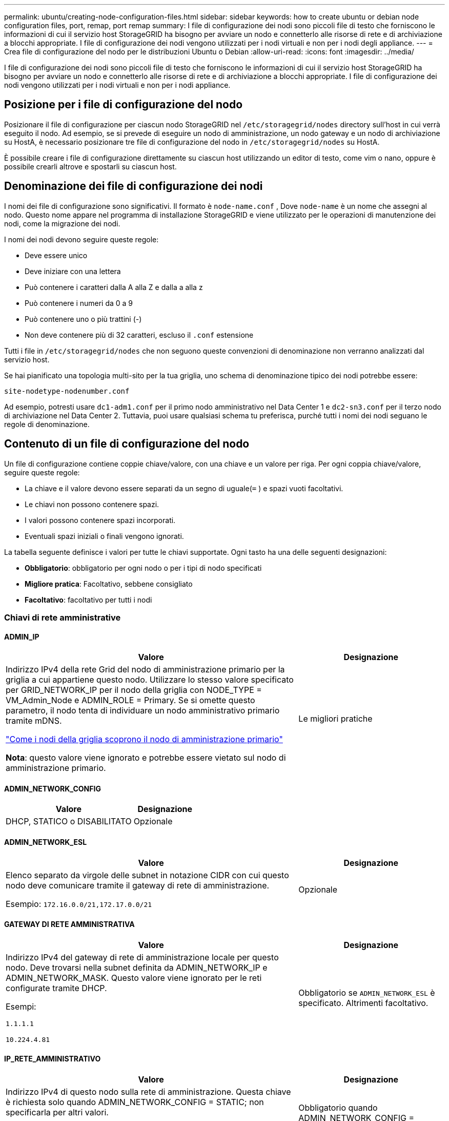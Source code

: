 ---
permalink: ubuntu/creating-node-configuration-files.html 
sidebar: sidebar 
keywords: how to create ubuntu or debian node configuration files, port, remap, port remap 
summary: I file di configurazione dei nodi sono piccoli file di testo che forniscono le informazioni di cui il servizio host StorageGRID ha bisogno per avviare un nodo e connetterlo alle risorse di rete e di archiviazione a blocchi appropriate.  I file di configurazione dei nodi vengono utilizzati per i nodi virtuali e non per i nodi degli appliance. 
---
= Crea file di configurazione del nodo per le distribuzioni Ubuntu o Debian
:allow-uri-read: 
:icons: font
:imagesdir: ../media/


[role="lead"]
I file di configurazione dei nodi sono piccoli file di testo che forniscono le informazioni di cui il servizio host StorageGRID ha bisogno per avviare un nodo e connetterlo alle risorse di rete e di archiviazione a blocchi appropriate.  I file di configurazione dei nodi vengono utilizzati per i nodi virtuali e non per i nodi appliance.



== Posizione per i file di configurazione del nodo

Posizionare il file di configurazione per ciascun nodo StorageGRID nel `/etc/storagegrid/nodes` directory sull'host in cui verrà eseguito il nodo.  Ad esempio, se si prevede di eseguire un nodo di amministrazione, un nodo gateway e un nodo di archiviazione su HostA, è necessario posizionare tre file di configurazione del nodo in `/etc/storagegrid/nodes` su HostA.

È possibile creare i file di configurazione direttamente su ciascun host utilizzando un editor di testo, come vim o nano, oppure è possibile crearli altrove e spostarli su ciascun host.



== Denominazione dei file di configurazione dei nodi

I nomi dei file di configurazione sono significativi.  Il formato è `node-name.conf` , Dove `node-name` è un nome che assegni al nodo.  Questo nome appare nel programma di installazione StorageGRID e viene utilizzato per le operazioni di manutenzione dei nodi, come la migrazione dei nodi.

I nomi dei nodi devono seguire queste regole:

* Deve essere unico
* Deve iniziare con una lettera
* Può contenere i caratteri dalla A alla Z e dalla a alla z
* Può contenere i numeri da 0 a 9
* Può contenere uno o più trattini (-)
* Non deve contenere più di 32 caratteri, escluso il `.conf` estensione


Tutti i file in `/etc/storagegrid/nodes` che non seguono queste convenzioni di denominazione non verranno analizzati dal servizio host.

Se hai pianificato una topologia multi-sito per la tua griglia, uno schema di denominazione tipico dei nodi potrebbe essere:

`site-nodetype-nodenumber.conf`

Ad esempio, potresti usare `dc1-adm1.conf` per il primo nodo amministrativo nel Data Center 1 e `dc2-sn3.conf` per il terzo nodo di archiviazione nel Data Center 2.  Tuttavia, puoi usare qualsiasi schema tu preferisca, purché tutti i nomi dei nodi seguano le regole di denominazione.



== Contenuto di un file di configurazione del nodo

Un file di configurazione contiene coppie chiave/valore, con una chiave e un valore per riga.  Per ogni coppia chiave/valore, seguire queste regole:

* La chiave e il valore devono essere separati da un segno di uguale(`=` ) e spazi vuoti facoltativi.
* Le chiavi non possono contenere spazi.
* I valori possono contenere spazi incorporati.
* Eventuali spazi iniziali o finali vengono ignorati.


La tabella seguente definisce i valori per tutte le chiavi supportate.  Ogni tasto ha una delle seguenti designazioni:

* *Obbligatorio*: obbligatorio per ogni nodo o per i tipi di nodo specificati
* *Migliore pratica*: Facoltativo, sebbene consigliato
* *Facoltativo*: facoltativo per tutti i nodi




=== Chiavi di rete amministrative



==== ADMIN_IP

[cols="4a,2a"]
|===
| Valore | Designazione 


 a| 
Indirizzo IPv4 della rete Grid del nodo di amministrazione primario per la griglia a cui appartiene questo nodo.  Utilizzare lo stesso valore specificato per GRID_NETWORK_IP per il nodo della griglia con NODE_TYPE = VM_Admin_Node e ADMIN_ROLE = Primary. Se si omette questo parametro, il nodo tenta di individuare un nodo amministrativo primario tramite mDNS.

link:how-grid-nodes-discover-primary-admin-node.html["Come i nodi della griglia scoprono il nodo di amministrazione primario"]

*Nota*: questo valore viene ignorato e potrebbe essere vietato sul nodo di amministrazione primario.
 a| 
Le migliori pratiche

|===


==== ADMIN_NETWORK_CONFIG

[cols="4a,2a"]
|===
| Valore | Designazione 


 a| 
DHCP, STATICO o DISABILITATO
 a| 
Opzionale

|===


==== ADMIN_NETWORK_ESL

[cols="4a,2a"]
|===
| Valore | Designazione 


 a| 
Elenco separato da virgole delle subnet in notazione CIDR con cui questo nodo deve comunicare tramite il gateway di rete di amministrazione.

Esempio: `172.16.0.0/21,172.17.0.0/21`
 a| 
Opzionale

|===


==== GATEWAY DI RETE AMMINISTRATIVA

[cols="4a,2a"]
|===
| Valore | Designazione 


 a| 
Indirizzo IPv4 del gateway di rete di amministrazione locale per questo nodo.  Deve trovarsi nella subnet definita da ADMIN_NETWORK_IP e ADMIN_NETWORK_MASK.  Questo valore viene ignorato per le reti configurate tramite DHCP.

Esempi:

`1.1.1.1`

`10.224.4.81`
 a| 
Obbligatorio se `ADMIN_NETWORK_ESL` è specificato.  Altrimenti facoltativo.

|===


==== IP_RETE_AMMINISTRATIVO

[cols="4a,2a"]
|===
| Valore | Designazione 


 a| 
Indirizzo IPv4 di questo nodo sulla rete di amministrazione.  Questa chiave è richiesta solo quando ADMIN_NETWORK_CONFIG = STATIC; non specificarla per altri valori.

Esempi:

`1.1.1.1`

`10.224.4.81`
 a| 
Obbligatorio quando ADMIN_NETWORK_CONFIG = STATIC.

Altrimenti facoltativo.

|===


==== AMMINISTRAZIONE_RETE_MAC

[cols="4a,2a"]
|===
| Valore | Designazione 


 a| 
L'indirizzo MAC per l'interfaccia di rete di amministrazione nel contenitore.

Questo campo è facoltativo.  Se omesso, verrà generato automaticamente un indirizzo MAC.

Deve essere composto da 6 coppie di cifre esadecimali separate da due punti.

Esempio: `b2:9c:02:c2:27:10`
 a| 
Opzionale

|===


==== MASCHERA_DI_RETE_ADMIN

[cols="4a,2a"]
|===
| Valore | Designazione 


 a| 
Maschera di rete IPv4 per questo nodo, sulla rete di amministrazione.  Specificare questa chiave quando ADMIN_NETWORK_CONFIG = STATIC; non specificarla per altri valori.

Esempi:

`255.255.255.0`

`255.255.248.0`
 a| 
Obbligatorio se è specificato ADMIN_NETWORK_IP e ADMIN_NETWORK_CONFIG = STATIC.

Altrimenti facoltativo.

|===


==== ADMIN_NETWORK_MTU

[cols="4a,2a"]
|===
| Valore | Designazione 


 a| 
L'unità di trasmissione massima (MTU) per questo nodo sulla rete di amministrazione.  Non specificare se ADMIN_NETWORK_CONFIG = DHCP.  Se specificato, il valore deve essere compreso tra 1280 e 9216.  Se omesso, viene utilizzato 1500.

Se si desidera utilizzare i jumbo frame, impostare l'MTU su un valore adatto ai jumbo frame, ad esempio 9000.  Altrimenti, mantieni il valore predefinito.

*IMPORTANTE*: Il valore MTU della rete deve corrispondere al valore configurato sulla porta dello switch a cui è connesso il nodo.  In caso contrario, potrebbero verificarsi problemi di prestazioni di rete o perdita di pacchetti.

Esempi:

`1500`

`8192`
 a| 
Opzionale

|===


==== AMMINISTRAZIONE_RETE_TARGET

[cols="4a,2a"]
|===
| Valore | Designazione 


 a| 
Nome del dispositivo host che verrà utilizzato per l'accesso alla rete di amministrazione da parte del nodo StorageGRID .  Sono supportati solo i nomi delle interfacce di rete.  In genere, si utilizza un nome di interfaccia diverso da quello specificato per GRID_NETWORK_TARGET o CLIENT_NETWORK_TARGET.

*Nota*: non utilizzare dispositivi bond o bridge come destinazione di rete.  Configurare una VLAN (o un'altra interfaccia virtuale) sul dispositivo di bonding oppure utilizzare un bridge e una coppia Ethernet virtuale (veth).

*Migliore pratica*: specificare un valore anche se inizialmente questo nodo non avrà un indirizzo IP di rete amministrativa.  Successivamente potrai aggiungere un indirizzo IP di rete amministrativa, senza dover riconfigurare il nodo sull'host.

Esempi:

`bond0.1002`

`ens256`
 a| 
Le migliori pratiche

|===


==== TIPO_TARGET_RETE_AMMINISTRAZIONE

[cols="4a,2a"]
|===
| Valore | Designazione 


 a| 
Interfaccia (questo è l'unico valore supportato.)
 a| 
Opzionale

|===


==== ADMIN_NETWORK_TARGET_TYPE_INTERFACE_CLONE_MAC

[cols="4a,2a"]
|===
| Valore | Designazione 


 a| 
Vero o falso

Impostare la chiave su "true" per far sì che il contenitore StorageGRID utilizzi l'indirizzo MAC dell'interfaccia di destinazione host sulla rete di amministrazione.

*Migliore pratica:* nelle reti in cui sarebbe richiesta la modalità promiscua, utilizzare invece la chiave ADMIN_NETWORK_TARGET_TYPE_INTERFACE_CLONE_MAC.

Per maggiori dettagli sulla clonazione MAC:

* link:../rhel/configuring-host-network.html#considerations-and-recommendations-for-mac-address-cloning["Considerazioni e raccomandazioni per la clonazione degli indirizzi MAC (Red Hat Enterprise Linux)"]
* link:../ubuntu/configuring-host-network.html#considerations-and-recommendations-for-mac-address-cloning["Considerazioni e raccomandazioni per la clonazione dell'indirizzo MAC (Ubuntu o Debian)"]

 a| 
Le migliori pratiche

|===


==== RUOLO_AMMINISTRATORE

[cols="4a,2a"]
|===
| Valore | Designazione 


 a| 
Primario o non primario

Questa chiave è richiesta solo quando NODE_TYPE = VM_Admin_Node; non specificarla per altri tipi di nodo.
 a| 
Obbligatorio quando NODE_TYPE = VM_Admin_Node

Altrimenti facoltativo.

|===


=== Blocca le chiavi del dispositivo



==== BLOCK_DEVICE_AUDIT_LOGS

[cols="4a,2a"]
|===
| Valore | Designazione 


 a| 
Percorso e nome del file speciale del dispositivo a blocchi che questo nodo utilizzerà per l'archiviazione persistente dei registri di controllo.

Esempi:

`/dev/disk/by-path/pci-0000:03:00.0-scsi-0:0:0:0`

`/dev/disk/by-id/wwn-0x600a09800059d6df000060d757b475fd`

`/dev/mapper/sgws-adm1-audit-logs`
 a| 
Obbligatorio per i nodi con NODE_TYPE = VM_Admin_Node.  Non specificarlo per altri tipi di nodo.

|===


==== BLOCK_DEVICE_RANGEDB_nnn

[cols="4a,2a"]
|===
| Valore | Designazione 


 a| 
Percorso e nome del file speciale del dispositivo a blocchi che questo nodo utilizzerà per l'archiviazione persistente degli oggetti.  Questa chiave è richiesta solo per i nodi con NODE_TYPE = VM_Storage_Node; non specificarla per altri tipi di nodo.

È obbligatorio solo BLOCK_DEVICE_RANGEDB_000; gli altri sono facoltativi.  Il dispositivo a blocchi specificato per BLOCK_DEVICE_RANGEDB_000 deve essere di almeno 4 TB; gli altri possono essere più piccoli.

Non lasciare spazi vuoti.  Se si specifica BLOCK_DEVICE_RANGEDB_005, è necessario specificare anche BLOCK_DEVICE_RANGEDB_004.

*Nota*: per garantire la compatibilità con le distribuzioni esistenti, per i nodi aggiornati sono supportate chiavi a due cifre.

Esempi:

`/dev/disk/by-path/pci-0000:03:00.0-scsi-0:0:0:0`

`/dev/disk/by-id/wwn-0x600a09800059d6df000060d757b475fd`

`/dev/mapper/sgws-sn1-rangedb-000`
 a| 
Necessario:

BLOCK_DEVICE_RANGEDB_000

Opzionale:

BLOCK_DEVICE_RANGEDB_001

BLOCK_DEVICE_RANGEDB_002

BLOCK_DEVICE_RANGEDB_003

BLOCK_DEVICE_RANGEDB_004

BLOCK_DEVICE_RANGEDB_005

BLOCK_DEVICE_RANGEDB_006

BLOCK_DEVICE_RANGEDB_007

BLOCK_DEVICE_RANGEDB_008

BLOCK_DEVICE_RANGEDB_009

BLOCK_DEVICE_RANGEDB_010

BLOCK_DEVICE_RANGEDB_011

BLOCK_DEVICE_RANGEDB_012

BLOCK_DEVICE_RANGEDB_013

BLOCK_DEVICE_RANGEDB_014

BLOCK_DEVICE_RANGEDB_015

|===


==== TABELLE_DISPOSITIVI_BLOCCHI

[cols="4a,2a"]
|===
| Valore | Designazione 


 a| 
Percorso e nome del file speciale del dispositivo a blocchi che questo nodo utilizzerà per l'archiviazione persistente delle tabelle del database.  Questa chiave è richiesta solo per i nodi con NODE_TYPE = VM_Admin_Node; non specificarla per altri tipi di nodo.

Esempi:

`/dev/disk/by-path/pci-0000:03:00.0-scsi-0:0:0:0`

`/dev/disk/by-id/wwn-0x600a09800059d6df000060d757b475fd`

`/dev/mapper/sgws-adm1-tables`
 a| 
Necessario

|===


==== BLOCK_DEVICE_VAR_LOCAL

[cols="4a,2a"]
|===
| Valore | Designazione 


 a| 
Percorso e nome del file speciale del dispositivo a blocchi che questo nodo utilizzerà per il suo `/var/local` archiviazione persistente.

Esempi:

`/dev/disk/by-path/pci-0000:03:00.0-scsi-0:0:0:0`

`/dev/disk/by-id/wwn-0x600a09800059d6df000060d757b475fd`

`/dev/mapper/sgws-sn1-var-local`
 a| 
Necessario

|===


=== Chiavi di rete del cliente



==== CLIENT_NETWORK_CONFIG

[cols="4a,2a"]
|===
| Valore | Designazione 


 a| 
DHCP, STATICO o DISABILITATO
 a| 
Opzionale

|===


==== GATEWAY_RETE_CLIENT

[cols="4a,2a"]
|===


 a| 
Valore
 a| 
Designazione



 a| 
Indirizzo IPv4 del gateway di rete client locale per questo nodo, che deve trovarsi nella subnet definita da CLIENT_NETWORK_IP e CLIENT_NETWORK_MASK.  Questo valore viene ignorato per le reti configurate tramite DHCP.

Esempi:

`1.1.1.1`

`10.224.4.81`
 a| 
Opzionale

|===


==== IP_RETE_CLIENTE

[cols="4a,2a"]
|===
| Valore | Designazione 


 a| 
Indirizzo IPv4 di questo nodo sulla rete client.

Questa chiave è richiesta solo quando CLIENT_NETWORK_CONFIG = STATIC; non specificarla per altri valori.

Esempi:

`1.1.1.1`

`10.224.4.81`
 a| 
Obbligatorio quando CLIENT_NETWORK_CONFIG = STATIC

Altrimenti facoltativo.

|===


==== CLIENT_NETWORK_MAC

[cols="4a,2a"]
|===
| Valore | Designazione 


 a| 
L'indirizzo MAC per l'interfaccia di rete client nel contenitore.

Questo campo è facoltativo.  Se omesso, verrà generato automaticamente un indirizzo MAC.

Deve essere composto da 6 coppie di cifre esadecimali separate da due punti.

Esempio: `b2:9c:02:c2:27:20`
 a| 
Opzionale

|===


==== CLIENT_NETWORK_MASK

[cols="4a,2a"]
|===
| Valore | Designazione 


 a| 
Maschera di rete IPv4 per questo nodo sulla rete client.

Specificare questa chiave quando CLIENT_NETWORK_CONFIG = STATIC; non specificarla per altri valori.

Esempi:

`255.255.255.0`

`255.255.248.0`
 a| 
Obbligatorio se è specificato CLIENT_NETWORK_IP e CLIENT_NETWORK_CONFIG = STATIC

Altrimenti facoltativo.

|===


==== CLIENT_NETWORK_MTU

[cols="4a,2a"]
|===
| Valore | Designazione 


 a| 
L'unità di trasmissione massima (MTU) per questo nodo sulla rete client.  Non specificare se CLIENT_NETWORK_CONFIG = DHCP.  Se specificato, il valore deve essere compreso tra 1280 e 9216.  Se omesso, viene utilizzato 1500.

Se si desidera utilizzare i jumbo frame, impostare l'MTU su un valore adatto ai jumbo frame, ad esempio 9000.  Altrimenti, mantieni il valore predefinito.

*IMPORTANTE*: Il valore MTU della rete deve corrispondere al valore configurato sulla porta dello switch a cui è connesso il nodo.  In caso contrario, potrebbero verificarsi problemi di prestazioni di rete o perdita di pacchetti.

Esempi:

`1500`

`8192`
 a| 
Opzionale

|===


==== CLIENT_NETWORK_TARGET

[cols="4a,2a"]
|===
| Valore | Designazione 


 a| 
Nome del dispositivo host che verrà utilizzato per l'accesso alla rete client da parte del nodo StorageGRID .  Sono supportati solo i nomi delle interfacce di rete.  In genere, si utilizza un nome di interfaccia diverso da quello specificato per GRID_NETWORK_TARGET o ADMIN_NETWORK_TARGET.

*Nota*: non utilizzare dispositivi bond o bridge come destinazione di rete.  Configurare una VLAN (o un'altra interfaccia virtuale) sul dispositivo di bonding oppure utilizzare un bridge e una coppia Ethernet virtuale (veth).

*Procedura consigliata:* specificare un valore anche se inizialmente questo nodo non avrà un indirizzo IP di rete client.  Successivamente è possibile aggiungere un indirizzo IP di rete client, senza dover riconfigurare il nodo sull'host.

Esempi:

`bond0.1003`

`ens423`
 a| 
Le migliori pratiche

|===


==== TIPO_DESTINAZIONE_RETE_CLIENT

[cols="4a,2a"]
|===
| Valore | Designazione 


 a| 
Interfaccia (Questo è l'unico valore supportato.)
 a| 
Opzionale

|===


==== CLIENT_NETWORK_TARGET_TYPE_INTERFACE_CLONE_MAC

[cols="4a,2a"]
|===
| Valore | Designazione 


 a| 
Vero o falso

Impostare la chiave su "true" per far sì che il contenitore StorageGRID utilizzi l'indirizzo MAC dell'interfaccia di destinazione host sulla rete client.

*Migliore pratica:* nelle reti in cui sarebbe richiesta la modalità promiscua, utilizzare invece la chiave CLIENT_NETWORK_TARGET_TYPE_INTERFACE_CLONE_MAC.

Per maggiori dettagli sulla clonazione MAC:

* link:../rhel/configuring-host-network.html#considerations-and-recommendations-for-mac-address-cloning["Considerazioni e raccomandazioni per la clonazione degli indirizzi MAC (Red Hat Enterprise Linux)"]
* link:../ubuntu/configuring-host-network.html#considerations-and-recommendations-for-mac-address-cloning["Considerazioni e raccomandazioni per la clonazione dell'indirizzo MAC (Ubuntu o Debian)"]

 a| 
Le migliori pratiche

|===


=== Chiavi di rete della griglia



==== GRID_NETWORK_CONFIG

[cols="4a,2a"]
|===
| Valore | Designazione 


 a| 
STATICO o DHCP

Se non specificato, il valore predefinito è STATIC.
 a| 
Le migliori pratiche

|===


==== GRID_NETWORK_GATEWAY

[cols="4a,2a"]
|===
| Valore | Designazione 


 a| 
Indirizzo IPv4 del gateway di rete Grid locale per questo nodo, che deve trovarsi nella subnet definita da GRID_NETWORK_IP e GRID_NETWORK_MASK.  Questo valore viene ignorato per le reti configurate tramite DHCP.

Se la rete Grid è una singola subnet senza gateway, utilizzare l'indirizzo gateway standard per la subnet (XYZ1) o il valore GRID_NETWORK_IP di questo nodo; entrambi i valori semplificheranno le potenziali espansioni future della rete Grid.
 a| 
Necessario

|===


==== IP_RETE_GRIGLIA

[cols="4a,2a"]
|===
| Valore | Designazione 


 a| 
Indirizzo IPv4 di questo nodo sulla rete Grid.  Questa chiave è richiesta solo quando GRID_NETWORK_CONFIG = STATIC; non specificarla per altri valori.

Esempi:

`1.1.1.1`

`10.224.4.81`
 a| 
Obbligatorio quando GRID_NETWORK_CONFIG = STATIC

Altrimenti facoltativo.

|===


==== GRID_NETWORK_MAC

[cols="4a,2a"]
|===
| Valore | Designazione 


 a| 
L'indirizzo MAC per l'interfaccia Grid Network nel contenitore.

Deve essere composto da 6 coppie di cifre esadecimali separate da due punti.

Esempio: `b2:9c:02:c2:27:30`
 a| 
Opzionale

Se omesso, verrà generato automaticamente un indirizzo MAC.

|===


==== GRID_NETWORK_MASK

[cols="4a,2a"]
|===
| Valore | Designazione 


 a| 
Maschera di rete IPv4 per questo nodo sulla rete Grid.  Specificare questa chiave quando GRID_NETWORK_CONFIG = STATIC; non specificarla per altri valori.

Esempi:

`255.255.255.0`

`255.255.248.0`
 a| 
Obbligatorio quando è specificato GRID_NETWORK_IP e GRID_NETWORK_CONFIG = STATIC.

Altrimenti facoltativo.

|===


==== GRID_NETWORK_MTU

[cols="4a,2a"]
|===
| Valore | Designazione 


 a| 
L'unità di trasmissione massima (MTU) per questo nodo sulla rete Grid.  Non specificare se GRID_NETWORK_CONFIG = DHCP.  Se specificato, il valore deve essere compreso tra 1280 e 9216.  Se omesso, viene utilizzato 1500.

Se si desidera utilizzare i jumbo frame, impostare l'MTU su un valore adatto ai jumbo frame, ad esempio 9000.  Altrimenti, mantieni il valore predefinito.

*IMPORTANTE*: Il valore MTU della rete deve corrispondere al valore configurato sulla porta dello switch a cui è connesso il nodo.  In caso contrario, potrebbero verificarsi problemi di prestazioni di rete o perdita di pacchetti.

*IMPORTANTE*: Per ottenere le migliori prestazioni di rete, tutti i nodi devono essere configurati con valori MTU simili sulle loro interfacce di rete Grid.  L'avviso *Mancata corrispondenza MTU della rete Grid* viene attivato se si verifica una differenza significativa nelle impostazioni MTU per la rete Grid sui singoli nodi.  I valori MTU non devono essere gli stessi per tutti i tipi di rete.

Esempi:

`1500`

`8192`
 a| 
Opzionale

|===


==== GRID_NETWORK_TARGET

[cols="4a,2a"]
|===
| Valore | Designazione 


 a| 
Nome del dispositivo host che verrà utilizzato per l'accesso alla rete Grid da parte del nodo StorageGRID .  Sono supportati solo i nomi delle interfacce di rete.  In genere, si utilizza un nome di interfaccia diverso da quello specificato per ADMIN_NETWORK_TARGET o CLIENT_NETWORK_TARGET.

*Nota*: non utilizzare dispositivi bond o bridge come destinazione di rete.  Configurare una VLAN (o un'altra interfaccia virtuale) sul dispositivo di bonding oppure utilizzare un bridge e una coppia Ethernet virtuale (veth).

Esempi:

`bond0.1001`

`ens192`
 a| 
Necessario

|===


==== TIPO_TARGET_RETE_GRIGLIA

[cols="4a,2a"]
|===
| Valore | Designazione 


 a| 
Interfaccia (questo è l'unico valore supportato.)
 a| 
Opzionale

|===


==== GRID_NETWORK_TARGET_TYPE_INTERFACE_CLONE_MAC

[cols="4a,2a"]
|===
| Valore | Designazione 


 a| 
Vero o falso

Impostare il valore della chiave su "true" per far sì che il contenitore StorageGRID utilizzi l'indirizzo MAC dell'interfaccia di destinazione host sulla rete Grid.

*Migliore pratica:* nelle reti in cui sarebbe richiesta la modalità promiscua, utilizzare invece la chiave GRID_NETWORK_TARGET_TYPE_INTERFACE_CLONE_MAC.

Per maggiori dettagli sulla clonazione MAC:

* link:../rhel/configuring-host-network.html#considerations-and-recommendations-for-mac-address-cloning["Considerazioni e raccomandazioni per la clonazione degli indirizzi MAC (Red Hat Enterprise Linux)"]
* link:../ubuntu/configuring-host-network.html#considerations-and-recommendations-for-mac-address-cloning["Considerazioni e raccomandazioni per la clonazione dell'indirizzo MAC (Ubuntu o Debian)"]

 a| 
Le migliori pratiche

|===


=== Chiave password di installazione (temporanea)



==== HASH_PASSWORD_TEMPORANEO_PERSONALIZZATO

[cols="4a,2a"]
|===
| Valore | Designazione 


 a| 
Per il nodo di amministrazione primario, impostare una password temporanea predefinita per l'API di installazione StorageGRID durante l'installazione.

*Nota*: impostare una password di installazione solo sul nodo di amministrazione primario.  Se si tenta di impostare una password su un altro tipo di nodo, la convalida del file di configurazione del nodo fallirà.

L'impostazione di questo valore non ha alcun effetto al termine dell'installazione.

Se questa chiave viene omessa, per impostazione predefinita non viene impostata alcuna password temporanea.  In alternativa, è possibile impostare una password temporanea utilizzando l'API di installazione StorageGRID .

Deve essere un `crypt()` Hash della password SHA-512 con formato `$6$<salt>$<password hash>` per una password di almeno 8 e non più di 32 caratteri.

Questo hash può essere generato utilizzando strumenti CLI, come `openssl passwd` comando in modalità SHA-512.
 a| 
Le migliori pratiche

|===


=== Chiave delle interfacce



==== INTERFACCIA_DESTINAZIONE_nnnn

[cols="4a,2a"]
|===
| Valore | Designazione 


 a| 
Nome e descrizione facoltativa per un'interfaccia aggiuntiva che si desidera aggiungere a questo nodo.  È possibile aggiungere più interfacce extra a ciascun nodo.

Per _nnnn_, specificare un numero univoco per ogni voce INTERFACE_TARGET che si sta aggiungendo.

Per il valore, specificare il nome dell'interfaccia fisica sull'host bare-metal.  Quindi, facoltativamente, aggiungere una virgola e fornire una descrizione dell'interfaccia, che viene visualizzata nella pagina Interfacce VLAN e nella pagina Gruppi HA.

Esempio: `INTERFACE_TARGET_0001=ens256, Trunk`

Se si aggiunge un'interfaccia trunk, è necessario configurare un'interfaccia VLAN in StorageGRID.  Se si aggiunge un'interfaccia di accesso, è possibile aggiungerla direttamente a un gruppo HA; non è necessario configurare un'interfaccia VLAN.
 a| 
Opzionale

|===


=== Chiave RAM massima



==== RAM MASSIMA

[cols="4a,2a"]
|===
| Valore | Designazione 


 a| 
La quantità massima di RAM che questo nodo può consumare.  Se questa chiave viene omessa, il nodo non ha restrizioni di memoria.  Quando si imposta questo campo per un nodo di livello di produzione, specificare un valore pari ad almeno 24 GB e da 16 a 32 GB in meno rispetto alla RAM totale del sistema.

*Nota*: il valore della RAM influisce sullo spazio effettivo riservato ai metadati di un nodo. Vedi illink:../admin/managing-object-metadata-storage.html["descrizione di cosa è lo spazio riservato ai metadati"] .

Il formato per questo campo è `_numberunit_` , Dove `_unit_` può essere `b` , `k` , `m` , O `g` .

Esempi:

`24g`

`38654705664b`

*Nota*: se si desidera utilizzare questa opzione, è necessario abilitare il supporto del kernel per i cgroup di memoria.
 a| 
Opzionale

|===


=== Chiavi di tipo nodo



==== TIPO_NODO

[cols="4a,2a"]
|===
| Valore | Designazione 


 a| 
Tipo di nodo:

* Nodo amministratore VM
* Nodo di archiviazione VM
* VM_Archive_Node
* Gateway VM_API

 a| 
Necessario

|===


==== TIPO_DI_ARCHIVIAZIONE

[cols="4a,2a"]
|===
| Valore | Designazione 


 a| 
Definisce il tipo di oggetti contenuti in un nodo di archiviazione. Per ulteriori informazioni, consultare link:../primer/what-storage-node-is.html#types-of-storage-nodes["Tipi di nodi di archiviazione"] .  Questa chiave è richiesta solo per i nodi con NODE_TYPE = VM_Storage_Node; non specificarla per altri tipi di nodo.  Tipi di archiviazione:

* combinato
* dati
* metadati


*Nota*: se STORAGE_TYPE non è specificato, per impostazione predefinita il tipo di nodo di archiviazione è impostato su combinato (dati e metadati).
 a| 
Opzionale

|===


=== Tasti di rimappatura delle porte



==== PORT_REMAP

[cols="4a,2a"]
|===
| Valore | Designazione 


 a| 
Riassegna qualsiasi porta utilizzata da un nodo per le comunicazioni interne del nodo della griglia o per le comunicazioni esterne.  La rimappatura delle porte è necessaria se i criteri di rete aziendale limitano una o più porte utilizzate da StorageGRID, come descritto inlink:../network/internal-grid-node-communications.html["Comunicazioni interne al nodo della griglia"] Olink:../network/external-communications.html["Comunicazioni esterne"] .

*IMPORTANTE*: non rimappare le porte che intendi utilizzare per configurare gli endpoint del bilanciatore del carico.

*Nota*: se è impostato solo PORT_REMAP, la mappatura specificata viene utilizzata sia per le comunicazioni in entrata che per quelle in uscita.  Se viene specificato anche PORT_REMAP_INBOUND, PORT_REMAP si applica solo alle comunicazioni in uscita.

Il formato utilizzato è: `_network type_/_protocol_/_default port used by grid node_/_new port_` , Dove `_network type_` è griglia, amministratore o client e `_protocol_` è tcp o udp.

Esempio: `PORT_REMAP = client/tcp/18082/443`

È anche possibile rimappare più porte utilizzando un elenco separato da virgole.

Esempio: `PORT_REMAP = client/tcp/18082/443, client/tcp/18083/80`
 a| 
Opzionale

|===


==== PORT_REMAP_INBOUND

[cols="4a,2a"]
|===
| Valore | Designazione 


 a| 
Riassegna le comunicazioni in entrata alla porta specificata.  Se si specifica PORT_REMAP_INBOUND ma non si specifica un valore per PORT_REMAP, le comunicazioni in uscita per la porta rimangono invariate.

*IMPORTANTE*: non rimappare le porte che intendi utilizzare per configurare gli endpoint del bilanciatore del carico.

Il formato utilizzato è: `_network type_/_protocol_/_remapped port_/_default port used by grid node_` , Dove `_network type_` è griglia, amministratore o client e `_protocol_` è tcp o udp.

Esempio: `PORT_REMAP_INBOUND = grid/tcp/3022/22`

È anche possibile rimappare più porte in ingresso utilizzando un elenco separato da virgole.

Esempio: `PORT_REMAP_INBOUND = grid/tcp/3022/22, admin/tcp/3022/22`
 a| 
Opzionale

|===
